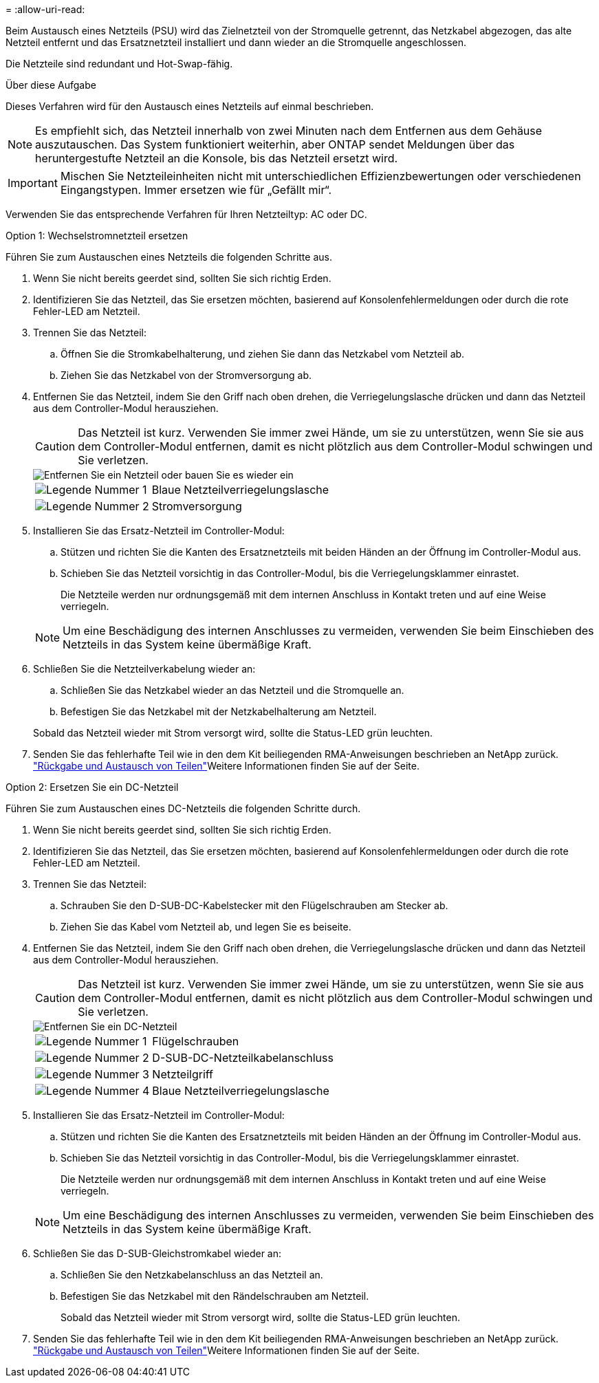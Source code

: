 = 
:allow-uri-read: 


Beim Austausch eines Netzteils (PSU) wird das Zielnetzteil von der Stromquelle getrennt, das Netzkabel abgezogen, das alte Netzteil entfernt und das Ersatznetzteil installiert und dann wieder an die Stromquelle angeschlossen.

Die Netzteile sind redundant und Hot-Swap-fähig.

.Über diese Aufgabe
Dieses Verfahren wird für den Austausch eines Netzteils auf einmal beschrieben.


NOTE: Es empfiehlt sich, das Netzteil innerhalb von zwei Minuten nach dem Entfernen aus dem Gehäuse auszutauschen. Das System funktioniert weiterhin, aber ONTAP sendet Meldungen über das heruntergestufte Netzteil an die Konsole, bis das Netzteil ersetzt wird.


IMPORTANT: Mischen Sie Netzteileinheiten nicht mit unterschiedlichen Effizienzbewertungen oder verschiedenen Eingangstypen. Immer ersetzen wie für „Gefällt mir“.

Verwenden Sie das entsprechende Verfahren für Ihren Netzteiltyp: AC oder DC.

[role="tabbed-block"]
====
.Option 1: Wechselstromnetzteil ersetzen
--
Führen Sie zum Austauschen eines Netzteils die folgenden Schritte aus.

. Wenn Sie nicht bereits geerdet sind, sollten Sie sich richtig Erden.
. Identifizieren Sie das Netzteil, das Sie ersetzen möchten, basierend auf Konsolenfehlermeldungen oder durch die rote Fehler-LED am Netzteil.
. Trennen Sie das Netzteil:
+
.. Öffnen Sie die Stromkabelhalterung, und ziehen Sie dann das Netzkabel vom Netzteil ab.
.. Ziehen Sie das Netzkabel von der Stromversorgung ab.


. Entfernen Sie das Netzteil, indem Sie den Griff nach oben drehen, die Verriegelungslasche drücken und dann das Netzteil aus dem Controller-Modul herausziehen.
+

CAUTION: Das Netzteil ist kurz. Verwenden Sie immer zwei Hände, um sie zu unterstützen, wenn Sie sie aus dem Controller-Modul entfernen, damit es nicht plötzlich aus dem Controller-Modul schwingen und Sie verletzen.

+
image::../media/drw_a800_replace_psu.svg[Entfernen Sie ein Netzteil oder bauen Sie es wieder ein]

+
[cols="1,3"]
|===


 a| 
image:../media/icon_round_1.png["Legende Nummer 1"]
 a| 
Blaue Netzteilverriegelungslasche



 a| 
image:../media/icon_round_2.png["Legende Nummer 2"]
 a| 
Stromversorgung

|===
. Installieren Sie das Ersatz-Netzteil im Controller-Modul:
+
.. Stützen und richten Sie die Kanten des Ersatznetzteils mit beiden Händen an der Öffnung im Controller-Modul aus.
.. Schieben Sie das Netzteil vorsichtig in das Controller-Modul, bis die Verriegelungsklammer einrastet.
+
Die Netzteile werden nur ordnungsgemäß mit dem internen Anschluss in Kontakt treten und auf eine Weise verriegeln.

+

NOTE: Um eine Beschädigung des internen Anschlusses zu vermeiden, verwenden Sie beim Einschieben des Netzteils in das System keine übermäßige Kraft.



. Schließen Sie die Netzteilverkabelung wieder an:
+
.. Schließen Sie das Netzkabel wieder an das Netzteil und die Stromquelle an.
.. Befestigen Sie das Netzkabel mit der Netzkabelhalterung am Netzteil.


+
Sobald das Netzteil wieder mit Strom versorgt wird, sollte die Status-LED grün leuchten.

. Senden Sie das fehlerhafte Teil wie in den dem Kit beiliegenden RMA-Anweisungen beschrieben an NetApp zurück.  https://mysupport.netapp.com/site/info/rma["Rückgabe und Austausch von Teilen"^]Weitere Informationen finden Sie auf der Seite.


--
.Option 2: Ersetzen Sie ein DC-Netzteil
--
Führen Sie zum Austauschen eines DC-Netzteils die folgenden Schritte durch.

. Wenn Sie nicht bereits geerdet sind, sollten Sie sich richtig Erden.
. Identifizieren Sie das Netzteil, das Sie ersetzen möchten, basierend auf Konsolenfehlermeldungen oder durch die rote Fehler-LED am Netzteil.
. Trennen Sie das Netzteil:
+
.. Schrauben Sie den D-SUB-DC-Kabelstecker mit den Flügelschrauben am Stecker ab.
.. Ziehen Sie das Kabel vom Netzteil ab, und legen Sie es beiseite.


. Entfernen Sie das Netzteil, indem Sie den Griff nach oben drehen, die Verriegelungslasche drücken und dann das Netzteil aus dem Controller-Modul herausziehen.
+

CAUTION: Das Netzteil ist kurz. Verwenden Sie immer zwei Hände, um sie zu unterstützen, wenn Sie sie aus dem Controller-Modul entfernen, damit es nicht plötzlich aus dem Controller-Modul schwingen und Sie verletzen.

+
image::../media/drw_dcpsu_remove-replace-generic_IEOPS-788.svg[Entfernen Sie ein DC-Netzteil]

+
[cols="1,3"]
|===


 a| 
image:../media/icon_round_1.png["Legende Nummer 1"]
 a| 
Flügelschrauben



 a| 
image:../media/icon_round_2.png["Legende Nummer 2"]
 a| 
D-SUB-DC-Netzteilkabelanschluss



 a| 
image:../media/icon_round_3.png["Legende Nummer 3"]
 a| 
Netzteilgriff



 a| 
image:../media/icon_round_4.png["Legende Nummer 4"]
 a| 
Blaue Netzteilverriegelungslasche

|===
. Installieren Sie das Ersatz-Netzteil im Controller-Modul:
+
.. Stützen und richten Sie die Kanten des Ersatznetzteils mit beiden Händen an der Öffnung im Controller-Modul aus.
.. Schieben Sie das Netzteil vorsichtig in das Controller-Modul, bis die Verriegelungsklammer einrastet.
+
Die Netzteile werden nur ordnungsgemäß mit dem internen Anschluss in Kontakt treten und auf eine Weise verriegeln.

+

NOTE: Um eine Beschädigung des internen Anschlusses zu vermeiden, verwenden Sie beim Einschieben des Netzteils in das System keine übermäßige Kraft.



. Schließen Sie das D-SUB-Gleichstromkabel wieder an:
+
.. Schließen Sie den Netzkabelanschluss an das Netzteil an.
.. Befestigen Sie das Netzkabel mit den Rändelschrauben am Netzteil.
+
Sobald das Netzteil wieder mit Strom versorgt wird, sollte die Status-LED grün leuchten.



. Senden Sie das fehlerhafte Teil wie in den dem Kit beiliegenden RMA-Anweisungen beschrieben an NetApp zurück.  https://mysupport.netapp.com/site/info/rma["Rückgabe und Austausch von Teilen"^]Weitere Informationen finden Sie auf der Seite.


--
====